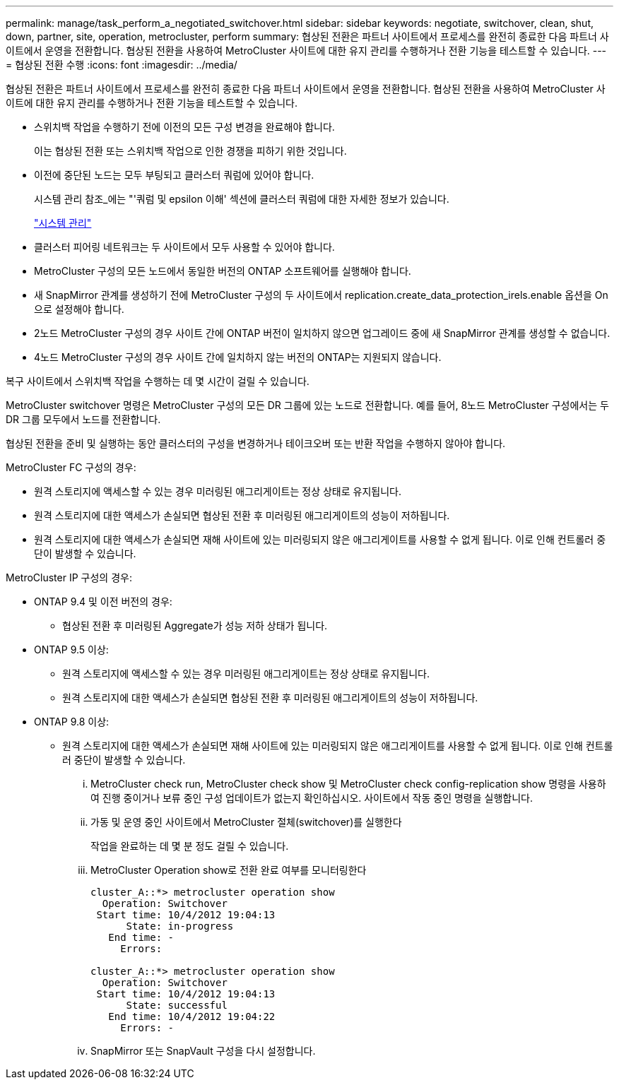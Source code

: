 ---
permalink: manage/task_perform_a_negotiated_switchover.html 
sidebar: sidebar 
keywords: negotiate, switchover, clean, shut, down, partner, site, operation, metrocluster, perform 
summary: 협상된 전환은 파트너 사이트에서 프로세스를 완전히 종료한 다음 파트너 사이트에서 운영을 전환합니다. 협상된 전환을 사용하여 MetroCluster 사이트에 대한 유지 관리를 수행하거나 전환 기능을 테스트할 수 있습니다. 
---
= 협상된 전환 수행
:icons: font
:imagesdir: ../media/


[role="lead"]
협상된 전환은 파트너 사이트에서 프로세스를 완전히 종료한 다음 파트너 사이트에서 운영을 전환합니다. 협상된 전환을 사용하여 MetroCluster 사이트에 대한 유지 관리를 수행하거나 전환 기능을 테스트할 수 있습니다.

* 스위치백 작업을 수행하기 전에 이전의 모든 구성 변경을 완료해야 합니다.
+
이는 협상된 전환 또는 스위치백 작업으로 인한 경쟁을 피하기 위한 것입니다.

* 이전에 중단된 노드는 모두 부팅되고 클러스터 쿼럼에 있어야 합니다.
+
시스템 관리 참조_에는 "'쿼럼 및 epsilon 이해' 섹션에 클러스터 쿼럼에 대한 자세한 정보가 있습니다.

+
https://docs.netapp.com/ontap-9/topic/com.netapp.doc.dot-cm-sag/home.html["시스템 관리"]

* 클러스터 피어링 네트워크는 두 사이트에서 모두 사용할 수 있어야 합니다.
* MetroCluster 구성의 모든 노드에서 동일한 버전의 ONTAP 소프트웨어를 실행해야 합니다.
* 새 SnapMirror 관계를 생성하기 전에 MetroCluster 구성의 두 사이트에서 replication.create_data_protection_irels.enable 옵션을 On으로 설정해야 합니다.
* 2노드 MetroCluster 구성의 경우 사이트 간에 ONTAP 버전이 일치하지 않으면 업그레이드 중에 새 SnapMirror 관계를 생성할 수 없습니다.
* 4노드 MetroCluster 구성의 경우 사이트 간에 일치하지 않는 버전의 ONTAP는 지원되지 않습니다.


복구 사이트에서 스위치백 작업을 수행하는 데 몇 시간이 걸릴 수 있습니다.

MetroCluster switchover 명령은 MetroCluster 구성의 모든 DR 그룹에 있는 노드로 전환합니다. 예를 들어, 8노드 MetroCluster 구성에서는 두 DR 그룹 모두에서 노드를 전환합니다.

협상된 전환을 준비 및 실행하는 동안 클러스터의 구성을 변경하거나 테이크오버 또는 반환 작업을 수행하지 않아야 합니다.

MetroCluster FC 구성의 경우:

* 원격 스토리지에 액세스할 수 있는 경우 미러링된 애그리게이트는 정상 상태로 유지됩니다.
* 원격 스토리지에 대한 액세스가 손실되면 협상된 전환 후 미러링된 애그리게이트의 성능이 저하됩니다.
* 원격 스토리지에 대한 액세스가 손실되면 재해 사이트에 있는 미러링되지 않은 애그리게이트를 사용할 수 없게 됩니다. 이로 인해 컨트롤러 중단이 발생할 수 있습니다.


MetroCluster IP 구성의 경우:

* ONTAP 9.4 및 이전 버전의 경우:
+
** 협상된 전환 후 미러링된 Aggregate가 성능 저하 상태가 됩니다.


* ONTAP 9.5 이상:
+
** 원격 스토리지에 액세스할 수 있는 경우 미러링된 애그리게이트는 정상 상태로 유지됩니다.
** 원격 스토리지에 대한 액세스가 손실되면 협상된 전환 후 미러링된 애그리게이트의 성능이 저하됩니다.


* ONTAP 9.8 이상:
+
** 원격 스토리지에 대한 액세스가 손실되면 재해 사이트에 있는 미러링되지 않은 애그리게이트를 사용할 수 없게 됩니다. 이로 인해 컨트롤러 중단이 발생할 수 있습니다.
+
... MetroCluster check run, MetroCluster check show 및 MetroCluster check config-replication show 명령을 사용하여 진행 중이거나 보류 중인 구성 업데이트가 없는지 확인하십시오. 사이트에서 작동 중인 명령을 실행합니다.
... 가동 및 운영 중인 사이트에서 MetroCluster 절체(switchover)를 실행한다
+
작업을 완료하는 데 몇 분 정도 걸릴 수 있습니다.

... MetroCluster Operation show로 전환 완료 여부를 모니터링한다
+
[listing]
----
cluster_A::*> metrocluster operation show
  Operation: Switchover
 Start time: 10/4/2012 19:04:13
      State: in-progress
   End time: -
     Errors:

cluster_A::*> metrocluster operation show
  Operation: Switchover
 Start time: 10/4/2012 19:04:13
      State: successful
   End time: 10/4/2012 19:04:22
     Errors: -
----
... SnapMirror 또는 SnapVault 구성을 다시 설정합니다.





